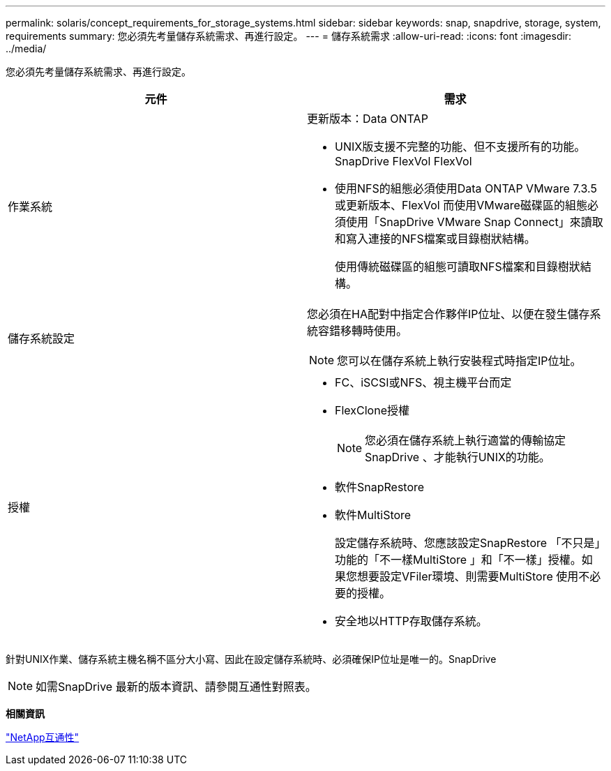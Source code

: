 ---
permalink: solaris/concept_requirements_for_storage_systems.html 
sidebar: sidebar 
keywords: snap, snapdrive, storage, system, requirements 
summary: 您必須先考量儲存系統需求、再進行設定。 
---
= 儲存系統需求
:allow-uri-read: 
:icons: font
:imagesdir: ../media/


[role="lead"]
您必須先考量儲存系統需求、再進行設定。

|===
| 元件 | 需求 


 a| 
作業系統
 a| 
更新版本：Data ONTAP

* UNIX版支援不完整的功能、但不支援所有的功能。SnapDrive FlexVol FlexVol
* 使用NFS的組態必須使用Data ONTAP VMware 7.3.5或更新版本、FlexVol 而使用VMware磁碟區的組態必須使用「SnapDrive VMware Snap Connect」來讀取和寫入連接的NFS檔案或目錄樹狀結構。
+
使用傳統磁碟區的組態可讀取NFS檔案和目錄樹狀結構。





 a| 
儲存系統設定
 a| 
您必須在HA配對中指定合作夥伴IP位址、以便在發生儲存系統容錯移轉時使用。


NOTE: 您可以在儲存系統上執行安裝程式時指定IP位址。



 a| 
授權
 a| 
* FC、iSCSI或NFS、視主機平台而定
* FlexClone授權
+

NOTE: 您必須在儲存系統上執行適當的傳輸協定SnapDrive 、才能執行UNIX的功能。

* 軟件SnapRestore
* 軟件MultiStore
+
設定儲存系統時、您應該設定SnapRestore 「不只是」功能的「不一樣MultiStore 」和「不一樣」授權。如果您想要設定VFiler環境、則需要MultiStore 使用不必要的授權。

* 安全地以HTTP存取儲存系統。


|===
針對UNIX作業、儲存系統主機名稱不區分大小寫、因此在設定儲存系統時、必須確保IP位址是唯一的。SnapDrive


NOTE: 如需SnapDrive 最新的版本資訊、請參閱互通性對照表。

*相關資訊*

https://mysupport.netapp.com/NOW/products/interoperability["NetApp互通性"]
